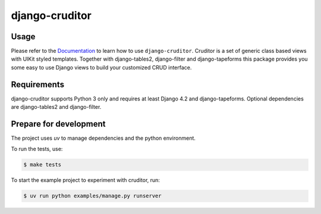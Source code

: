 django-cruditor
===============

.. image:: https://img.shields.io/pypi/v/django-cruditor.svg
   :target: https://pypi.org/project/django-cruditor/
   :alt: Latest Version

.. image:: https://github.com/stephrdev/django-cruditor/workflows/Test/badge.svg?branch=master
   :target: https://github.com/stephrdev/django-cruditor/actions?workflow=Test
   :alt: CI Status

.. image:: https://codecov.io/gh/stephrdev/django-cruditor/branch/master/graph/badge.svg
   :target: https://codecov.io/gh/stephrdev/django-cruditor
   :alt: Coverage Status

.. image:: https://readthedocs.org/projects/django-cruditor/badge/?version=latest
   :target: https://django-cruditor.readthedocs.io/en/stable/?badge=latest
   :alt: Documentation Status


Usage
-----

Please refer to the `Documentation <https://django-cruditor.readthedocs.io/>`_ to
learn how to use ``django-cruditor``. Cruditor is a set of generic class based views
with UIKit styled templates. Together with django-tables2, django-filter and
django-tapeforms this package provides you some easy to use Django views to build
your customized CRUD interface.


Requirements
------------

django-cruditor supports Python 3 only and requires at least Django 4.2 and django-tapeforms.
Optional dependencies are django-tables2 and django-filter.


Prepare for development
-----------------------

The project uses `uv` to manage dependencies and the python environment.

To run the tests, use:

.. code-block:: shell

   $ make tests

To start the example project to experiment with cruditor, run:

.. code-block:: shell

    $ uv run python examples/manage.py runserver
